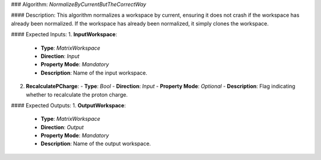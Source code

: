 ### Algorithm: `NormalizeByCurrentButTheCorrectWay`

#### Description:
This algorithm normalizes a workspace by current, ensuring it does not crash if
the workspace has already been normalized. If the workspace has already been
normalized, it simply clones the workspace.

#### Expected Inputs:
1. **InputWorkspace**:
   - **Type**: `MatrixWorkspace`
   - **Direction**: `Input`
   - **Property Mode**: `Mandatory`
   - **Description**: Name of the input workspace.

2. **RecalculatePCharge**:
   - **Type**: `Bool`
   - **Direction**: `Input`
   - **Property Mode**: `Optional`
   - **Description**: Flag indicating whether to recalculate the proton charge.

#### Expected Outputs:
1. **OutputWorkspace**:
   - **Type**: `MatrixWorkspace`
   - **Direction**: `Output`
   - **Property Mode**: `Mandatory`
   - **Description**: Name of the output workspace.
